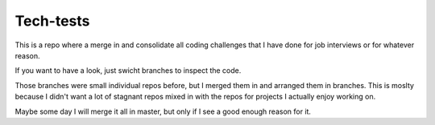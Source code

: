 Tech-tests
==========

This is a repo where a merge in and consolidate all coding challenges that I have done for job interviews or for whatever reason.

If you want to have a look, just swicht branches to inspect the code.

Those branches were small individual repos before, but I merged them in and arranged them in branches.
This is moslty because I didn't want a lot of stagnant repos mixed in with the repos for projects I actually enjoy working on.

Maybe some day I will merge it all in master, but only if I see a good enough reason for it. 
